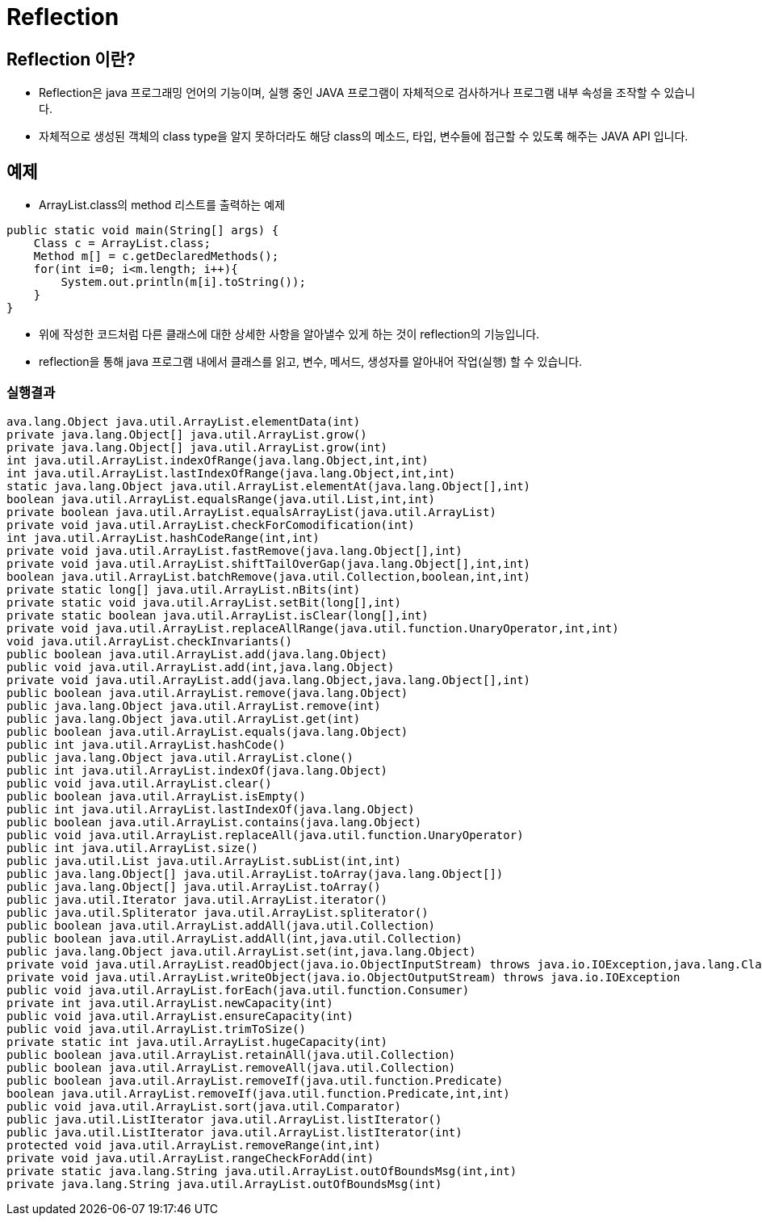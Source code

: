 = Reflection

== Reflection 이란?
* Reflection은 java 프로그래밍 언어의  기능이며, 실행 중인 JAVA 프로그램이 자체적으로 검사하거나 프로그램 내부 속성을 조작할 수 있습니다.
* 자체적으로  생성된 객체의 class type을 알지 못하더라도 해당 class의 메소드, 타입, 변수들에 접근할 수 있도록 해주는 JAVA API 입니다.

== 예제
* ArrayList.class의 method 리스트를 출력하는 예제

[source,java]
----
public static void main(String[] args) {
    Class c = ArrayList.class;
    Method m[] = c.getDeclaredMethods();
    for(int i=0; i<m.length; i++){
        System.out.println(m[i].toString());
    }
}
----

* 위에 작성한 코드처럼 다른 클래스에 대한 상세한 사항을 알아낼수 있게 하는 것이 reflection의 기능입니다.
* reflection을 통해 java 프로그램 내에서 클래스를 읽고, 변수, 메서드, 생성자를 알아내어 작업(실행) 할 수 있습니다.

=== 실행결과
[console,sh]
----
ava.lang.Object java.util.ArrayList.elementData(int)
private java.lang.Object[] java.util.ArrayList.grow()
private java.lang.Object[] java.util.ArrayList.grow(int)
int java.util.ArrayList.indexOfRange(java.lang.Object,int,int)
int java.util.ArrayList.lastIndexOfRange(java.lang.Object,int,int)
static java.lang.Object java.util.ArrayList.elementAt(java.lang.Object[],int)
boolean java.util.ArrayList.equalsRange(java.util.List,int,int)
private boolean java.util.ArrayList.equalsArrayList(java.util.ArrayList)
private void java.util.ArrayList.checkForComodification(int)
int java.util.ArrayList.hashCodeRange(int,int)
private void java.util.ArrayList.fastRemove(java.lang.Object[],int)
private void java.util.ArrayList.shiftTailOverGap(java.lang.Object[],int,int)
boolean java.util.ArrayList.batchRemove(java.util.Collection,boolean,int,int)
private static long[] java.util.ArrayList.nBits(int)
private static void java.util.ArrayList.setBit(long[],int)
private static boolean java.util.ArrayList.isClear(long[],int)
private void java.util.ArrayList.replaceAllRange(java.util.function.UnaryOperator,int,int)
void java.util.ArrayList.checkInvariants()
public boolean java.util.ArrayList.add(java.lang.Object)
public void java.util.ArrayList.add(int,java.lang.Object)
private void java.util.ArrayList.add(java.lang.Object,java.lang.Object[],int)
public boolean java.util.ArrayList.remove(java.lang.Object)
public java.lang.Object java.util.ArrayList.remove(int)
public java.lang.Object java.util.ArrayList.get(int)
public boolean java.util.ArrayList.equals(java.lang.Object)
public int java.util.ArrayList.hashCode()
public java.lang.Object java.util.ArrayList.clone()
public int java.util.ArrayList.indexOf(java.lang.Object)
public void java.util.ArrayList.clear()
public boolean java.util.ArrayList.isEmpty()
public int java.util.ArrayList.lastIndexOf(java.lang.Object)
public boolean java.util.ArrayList.contains(java.lang.Object)
public void java.util.ArrayList.replaceAll(java.util.function.UnaryOperator)
public int java.util.ArrayList.size()
public java.util.List java.util.ArrayList.subList(int,int)
public java.lang.Object[] java.util.ArrayList.toArray(java.lang.Object[])
public java.lang.Object[] java.util.ArrayList.toArray()
public java.util.Iterator java.util.ArrayList.iterator()
public java.util.Spliterator java.util.ArrayList.spliterator()
public boolean java.util.ArrayList.addAll(java.util.Collection)
public boolean java.util.ArrayList.addAll(int,java.util.Collection)
public java.lang.Object java.util.ArrayList.set(int,java.lang.Object)
private void java.util.ArrayList.readObject(java.io.ObjectInputStream) throws java.io.IOException,java.lang.ClassNotFoundException
private void java.util.ArrayList.writeObject(java.io.ObjectOutputStream) throws java.io.IOException
public void java.util.ArrayList.forEach(java.util.function.Consumer)
private int java.util.ArrayList.newCapacity(int)
public void java.util.ArrayList.ensureCapacity(int)
public void java.util.ArrayList.trimToSize()
private static int java.util.ArrayList.hugeCapacity(int)
public boolean java.util.ArrayList.retainAll(java.util.Collection)
public boolean java.util.ArrayList.removeAll(java.util.Collection)
public boolean java.util.ArrayList.removeIf(java.util.function.Predicate)
boolean java.util.ArrayList.removeIf(java.util.function.Predicate,int,int)
public void java.util.ArrayList.sort(java.util.Comparator)
public java.util.ListIterator java.util.ArrayList.listIterator()
public java.util.ListIterator java.util.ArrayList.listIterator(int)
protected void java.util.ArrayList.removeRange(int,int)
private void java.util.ArrayList.rangeCheckForAdd(int)
private static java.lang.String java.util.ArrayList.outOfBoundsMsg(int,int)
private java.lang.String java.util.ArrayList.outOfBoundsMsg(int)
----
